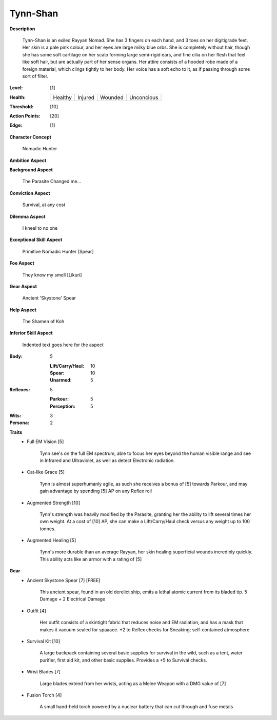 Tynn-Shan
===================

**Description**

    Tynn-Shan is an exiled Rayyan Nomad. She has 3 fingers on each hand, and 3 toes on her digitigrade feet. Her skin is a pale pink colour, and her eyes are large milky blue orbs. She is completely without hair, though she has some soft cartilage on her scalp forming large semi-rigid ears, and fine cilia on her flesh that feel like soft hair, but are actually part of her sense organs.
    Her attire consists of a hooded robe made of a foreign material, which clings tightly to her body. Her voice has a soft echo to it, as if passing through some sort of filter. 

.. image:: https://i.imgur.com/FYhNeKw.jpg
    :scale: 50 %

:Level: [1]
:Health:

    +---------+---------+---------+------------+
    | Healthy | Injured | Wounded | Unconcious |
    +---------+---------+---------+------------+

:Threshold: [10]
:Action Points: [20]
:Edge: [1]

**Character Concept**

    Nomadic Hunter

**Ambition Aspect**

    

**Background Aspect**

    The Parasite Changed me...

**Conviction Aspect**

    Survival, at any cost

**Dilemma Aspect**

    I kneel to no one

**Exceptional Skill Aspect**

    Primitive Nomadic Hunter [Spear]

**Foe Aspect**

    They know my smell [Likuri]

**Gear Aspect**

    Ancient 'Skystone' Spear

**Help Aspect**

    The Shamen of Koh

**Inferior Skill Aspect**

    Indented text goes here for the aspect


:Body:
    5
    
    :Lift/Carry/Haul: 10
    
    :Spear: 10
    
    :Unarmed: 5

:Reflexes:
    5

    :Parkour: 5
    :Perception: 5

:Wits:
    3

:Persona:
    2

**Traits**
    * Full EM Vision [5]

          Tynn see's on the full EM spectrum, able to focus her eyes beyond the human visible range and see in Infrared and Ultraviolet, as well as detect Electronic radiation. 
    
    * Cat-like Grace [5]
          
          Tynn is almost superhumanly agile, as such she receives a bonus of [5] towards Parkour, and may gain advantage by spending [5] AP on any Reflex roll
    
    * Augmented Strength [10]
          
          Tynn's strength was heavily modified by the Parasite, granting her the ability to lift several times her own weight. At a cost of [10] AP, she can make a Lift/Carry/Haul check versus any weight up to 100 tonnes.
          
    * Augmented Healing [5]
          
          Tynn's more durable than an average Rayyan, her skin healing superficial wounds incredibly quickly. This ability acts like an armor with a rating of [5]
    
**Gear**
    * Ancient Skystone Spear [7] [FREE]

          This ancient spear, found in an old derelict ship, emits a lethal atomic current from its bladed tip. 5 Damage + 2 Electrical Damage
          
    * Outfit [4]
         
          Her outfit consists of a skintight fabric that reduces noise and EM radiation, and has a mask that makes it vacuum sealed for spaaace. +2 to Reflex checks for Sneaking; self-contained atmosphere
    
    * Survival Kit [10]
         
          A large backpack containing several basic supplies for survival in the wild, such as a tent, water purifier, first aid kit, and other basic supplies. Provides a +5 to Survival checks.
          
    * Wrist Blades [7]
         
          Large blades extend from her wrists, acting as a Melee Weapon with a DMG value of [7]
          
    * Fusion Torch [4]
    
          A small hand-held torch powered by a nuclear battery that can cut through and fuse metals 
          
